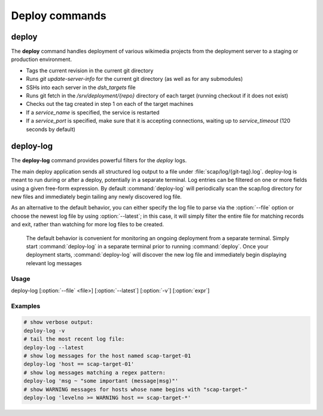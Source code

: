 ###############
Deploy commands
###############

.. _scap:

deploy
======
The **deploy** command handles deployment of various wikimedia projects from
the deployment server to a staging or production environment.

* Tags the current revision in the current git directory
* Runs `git update-server-info` for the current git directory (as well
  as for any submodules)
* SSHs into each server in the `dsh_targets` file
* Runs git fetch in the `/srv/deployment/{repo}` directory of each target
  (running checkout if it does not exist)
* Checks out the tag created in step 1 on each of the target machines
* If a `service_name` is specified, the service is restarted
* If a `service_port` is specified, make sure that it is accepting
  connections, waiting up to `service_timeout` (120 seconds by default)

.. program-output:: ../bin/deploy --help
.. seealso::
   * :class:`scap.Deploy`

deploy-log
==========
The **deploy-log** command provides powerful filters for the `deploy` logs.

The main deploy application sends all structured log output to a file under
:file:`scap/log/{git-tag}.log`. deploy-log is meant to run during or after a
deploy, potentially in a separate terminal. Log entries can be filtered on
one or more fields using a given free-form expression. By default
:command:`deploy-log` will periodically scan the scap/log directory for new
files and immediately begin tailing any newly discovered log file.

As an alternative to the default behavior, you can either specify the log file
to parse via the :option:`--file` option or choose the newest log file by using
:option:`--latest`; in this case, it will simply filter the entire file for
matching records and exit, rather than watching for more log files to be
created.


   The default behavior is convenient for monitoring an ongoing deployment from
   a separate terminal. Simply start :command:`deploy-log` in a separate
   terminal prior to running
   :command:`deploy`. Once your deployment starts, :command:`deploy-log` will
   discover the new log file and immediately begin displaying relevant log
   messages


Usage
-----

deploy-log [:option:`--file` <file>] [:option:`--latest`] [:option:`-v`] [:option:`expr`]


.. program:: deploy-log

.. option:: -f <file>, --file <file>

   Used to explicitly specify the log file to be parsed. If no file is specified
   then :command:`deploy-log` will automatically open any newly created log
   files and immediately begin outputting any matching log messages.

.. option:: -l, --latest

   Parse and filter the latest log file, exiting once the entire file has been
   processed.

.. option:: -v, --verbose

   Produce verbose output

.. option:: expr

   Optional filter expression which is used to match log entries in <file>

Examples
--------

.. code-block:: bash

   # show verbose output:
   deploy-log -v
   # tail the most recent log file:
   deploy-log --latest
   # show log messages for the host named scap-target-01
   deploy-log 'host == scap-target-01'
   # show log messages matching a regex pattern:
   deploy-log 'msg ~ "some important (message|msg)"'
   # show WARNING messages for hosts whose name begins with "scap-target-"
   deploy-log 'levelno >= WARNING host == scap-target-*'

.. seealso::
   * :func:`scap.DeployLog`
   * :func:`scap.log.Filter`
   * :func:`scap.log.JSONFormatter`
